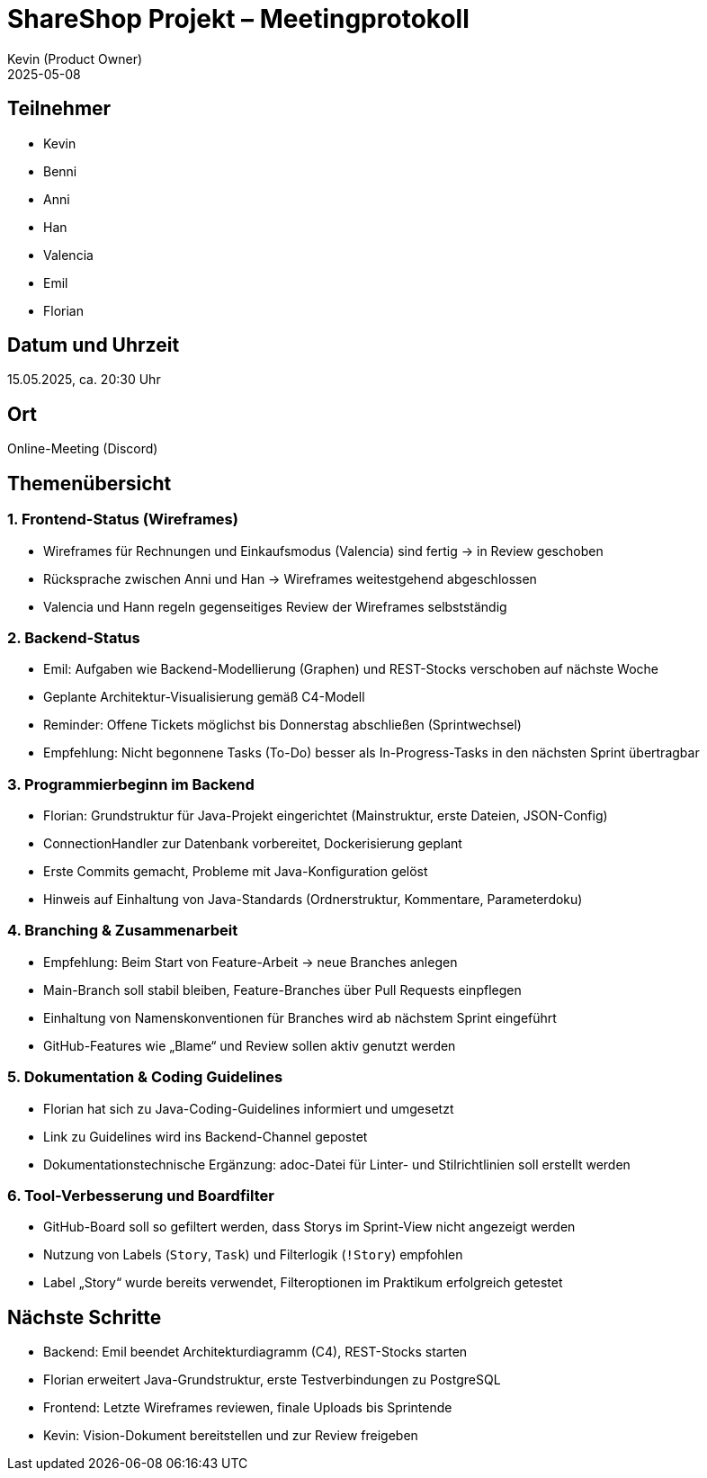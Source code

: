 = ShareShop Projekt – Meetingprotokoll
Kevin (Product Owner)
2025-05-08

== Teilnehmer
* Kevin
* Benni
* Anni
* Han
* Valencia
* Emil
* Florian

== Datum und Uhrzeit
15.05.2025, ca. 20:30 Uhr

== Ort
Online-Meeting (Discord)

== Themenübersicht

=== 1. Frontend-Status (Wireframes)
* Wireframes für Rechnungen und Einkaufsmodus (Valencia) sind fertig → in Review geschoben
* Rücksprache zwischen Anni und Han → Wireframes weitestgehend abgeschlossen
* Valencia und Hann regeln gegenseitiges Review der Wireframes selbstständig

=== 2. Backend-Status
* Emil: Aufgaben wie Backend-Modellierung (Graphen) und REST-Stocks verschoben auf nächste Woche
* Geplante Architektur-Visualisierung gemäß C4-Modell
* Reminder: Offene Tickets möglichst bis Donnerstag abschließen (Sprintwechsel)
* Empfehlung: Nicht begonnene Tasks (To-Do) besser als In-Progress-Tasks in den nächsten Sprint übertragbar

=== 3. Programmierbeginn im Backend
* Florian: Grundstruktur für Java-Projekt eingerichtet (Mainstruktur, erste Dateien, JSON-Config)
* ConnectionHandler zur Datenbank vorbereitet, Dockerisierung geplant
* Erste Commits gemacht, Probleme mit Java-Konfiguration gelöst
* Hinweis auf Einhaltung von Java-Standards (Ordnerstruktur, Kommentare, Parameterdoku)

=== 4. Branching & Zusammenarbeit
* Empfehlung: Beim Start von Feature-Arbeit → neue Branches anlegen
* Main-Branch soll stabil bleiben, Feature-Branches über Pull Requests einpflegen
* Einhaltung von Namenskonventionen für Branches wird ab nächstem Sprint eingeführt
* GitHub-Features wie „Blame“ und Review sollen aktiv genutzt werden

=== 5. Dokumentation & Coding Guidelines
* Florian hat sich zu Java-Coding-Guidelines informiert und umgesetzt
* Link zu Guidelines wird ins Backend-Channel gepostet
* Dokumentationstechnische Ergänzung: adoc-Datei für Linter- und Stilrichtlinien soll erstellt werden

=== 6. Tool-Verbesserung und Boardfilter
* GitHub-Board soll so gefiltert werden, dass Storys im Sprint-View nicht angezeigt werden
* Nutzung von Labels (`Story`, `Task`) und Filterlogik (`!Story`) empfohlen
* Label „Story“ wurde bereits verwendet, Filteroptionen im Praktikum erfolgreich getestet

== Nächste Schritte
* Backend: Emil beendet Architekturdiagramm (C4), REST-Stocks starten
* Florian erweitert Java-Grundstruktur, erste Testverbindungen zu PostgreSQL
* Frontend: Letzte Wireframes reviewen, finale Uploads bis Sprintende
* Kevin: Vision-Dokument bereitstellen und zur Review freigeben